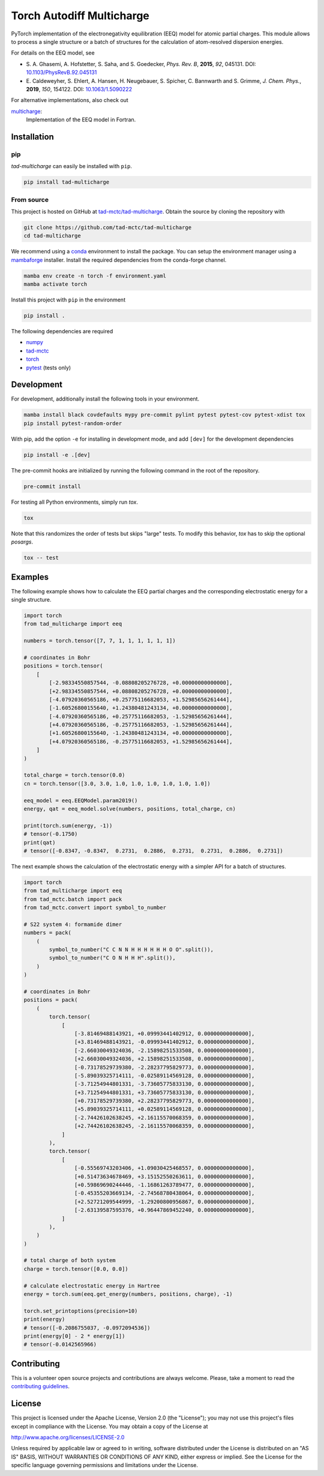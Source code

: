 Torch Autodiff Multicharge
==========================

.. image:: https://img.shields.io/badge/python-%3E=3.8-blue.svg
    :target: https://img.shields.io/badge/python-3.8%20|%203.9%20|%203.10%20|%203.11-blue.svg
    :alt: Python Versions

.. image:: https://img.shields.io/github/v/release/tad-mctc/tad-multicharge
    :target: https://github.com/tad-mctc/tad-multicharge/releases/latest
    :alt: Release

.. image:: https://img.shields.io/pypi/v/tad-multicharge
    :target: https://pypi.org/project/tad-multicharge/
    :alt: PyPI

.. image:: https://img.shields.io/badge/License-LGPL_v3-blue.svg
    :target: https://www.gnu.org/licenses/lgpl-3.0
    :alt: LGPL-3.0

.. image:: https://github.com/tad-mctc/tad-multicharge/actions/workflows/python.yaml/badge.svg
    :target: https://github.com/tad-mctc/tad-multicharge/actions/workflows/python.yaml
    :alt: CI

.. image:: https://readthedocs.org/projects/tad-multicharge/badge/?version=latest
    :target: https://tad-multicharge.readthedocs.io
    :alt: Documentation Status

.. image:: https://codecov.io/gh/tad-mctc/tad-multicharge/branch/main/graph/badge.svg?token=OGJJnZ6t4G
    :target: https://codecov.io/gh/tad-mctc/tad-multicharge
    :alt: Coverage

.. image:: https://results.pre-commit.ci/badge/github/tad-mctc/tad-multicharge/main.svg
    :target: https://results.pre-commit.ci/latest/github/tad-mctc/tad-multicharge/main
    :alt: pre-commit.ci status


PyTorch implementation of the electronegativity equilibration (EEQ) model for atomic partial charges.
This module allows to process a single structure or a batch of structures for the calculation of atom-resolved dispersion energies.

For details on the EEQ model, see

- \S. A. Ghasemi, A. Hofstetter, S. Saha, and S. Goedecker, *Phys. Rev. B*, **2015**, *92*, 045131. DOI: `10.1103/PhysRevB.92.045131 <https://doi.org/10.1103/PhysRevB.92.045131>`__

- \E. Caldeweyher, S. Ehlert, A. Hansen, H. Neugebauer, S. Spicher, C. Bannwarth and S. Grimme, *J. Chem. Phys.*, **2019**, *150*, 154122. DOI: `10.1063/1.5090222 <https://dx.doi.org/10.1063/1.5090222>`__


For alternative implementations, also check out

`multicharge <https://github.com/grimme-lab/multicharge>`__:
  Implementation of the EEQ model in Fortran.

Installation
------------

pip
~~~

*tad-multicharge* can easily be installed with ``pip``.

.. code::

    pip install tad-multicharge


From source
~~~~~~~~~~~

This project is hosted on GitHub at `tad-mctc/tad-multicharge <https://github.com/tad-mctc/tad-multicharge>`__.
Obtain the source by cloning the repository with

.. code::

    git clone https://github.com/tad-mctc/tad-multicharge
    cd tad-multicharge

We recommend using a `conda <https://conda.io/>`__ environment to install the package.
You can setup the environment manager using a `mambaforge <https://github.com/conda-forge/miniforge>`__ installer.
Install the required dependencies from the conda-forge channel.

.. code::

    mamba env create -n torch -f environment.yaml
    mamba activate torch

Install this project with ``pip`` in the environment

.. code::

    pip install .

The following dependencies are required

- `numpy <https://numpy.org/>`__
- `tad-mctc <https://github.com/tad-mctc/tad-mctc/>`__
- `torch <https://pytorch.org/>`__
- `pytest <https://docs.pytest.org/>`__ (tests only)

Development
-----------

For development, additionally install the following tools in your environment.

.. code::

    mamba install black covdefaults mypy pre-commit pylint pytest pytest-cov pytest-xdist tox
    pip install pytest-random-order

With pip, add the option ``-e`` for installing in development mode, and add ``[dev]`` for the development dependencies

.. code::

    pip install -e .[dev]

The pre-commit hooks are initialized by running the following command in the root of the repository.

.. code::

    pre-commit install

For testing all Python environments, simply run `tox`.

.. code::

    tox

Note that this randomizes the order of tests but skips "large" tests. To modify this behavior, `tox` has to skip the optional *posargs*.

.. code::

    tox -- test

Examples
--------

The following example shows how to calculate the EEQ partial charges and the corresponding electrostatic energy for a single structure.

.. code:: python

    import torch
    from tad_multicharge import eeq

    numbers = torch.tensor([7, 7, 1, 1, 1, 1, 1, 1])

    # coordinates in Bohr
    positions = torch.tensor(
        [
            [-2.98334550857544, -0.08808205276728, +0.00000000000000],
            [+2.98334550857544, +0.08808205276728, +0.00000000000000],
            [-4.07920360565186, +0.25775116682053, +1.52985656261444],
            [-1.60526800155640, +1.24380481243134, +0.00000000000000],
            [-4.07920360565186, +0.25775116682053, -1.52985656261444],
            [+4.07920360565186, -0.25775116682053, -1.52985656261444],
            [+1.60526800155640, -1.24380481243134, +0.00000000000000],
            [+4.07920360565186, -0.25775116682053, +1.52985656261444],
        ]
    )

    total_charge = torch.tensor(0.0)
    cn = torch.tensor([3.0, 3.0, 1.0, 1.0, 1.0, 1.0, 1.0, 1.0])

    eeq_model = eeq.EEQModel.param2019()
    energy, qat = eeq_model.solve(numbers, positions, total_charge, cn)

    print(torch.sum(energy, -1))
    # tensor(-0.1750)
    print(qat)
    # tensor([-0.8347, -0.8347,  0.2731,  0.2886,  0.2731,  0.2731,  0.2886,  0.2731])

The next example shows the calculation of the electrostatic energy with a simpler API for a batch of structures.

.. code:: python

    import torch
    from tad_multicharge import eeq
    from tad_mctc.batch import pack
    from tad_mctc.convert import symbol_to_number

    # S22 system 4: formamide dimer
    numbers = pack(
        (
            symbol_to_number("C C N N H H H H H H O O".split()),
            symbol_to_number("C O N H H H".split()),
        )
    )

    # coordinates in Bohr
    positions = pack(
        (
            torch.tensor(
                [
                    [-3.81469488143921, +0.09993441402912, 0.00000000000000],
                    [+3.81469488143921, -0.09993441402912, 0.00000000000000],
                    [-2.66030049324036, -2.15898251533508, 0.00000000000000],
                    [+2.66030049324036, +2.15898251533508, 0.00000000000000],
                    [-0.73178529739380, -2.28237795829773, 0.00000000000000],
                    [-5.89039325714111, -0.02589114569128, 0.00000000000000],
                    [-3.71254944801331, -3.73605775833130, 0.00000000000000],
                    [+3.71254944801331, +3.73605775833130, 0.00000000000000],
                    [+0.73178529739380, +2.28237795829773, 0.00000000000000],
                    [+5.89039325714111, +0.02589114569128, 0.00000000000000],
                    [-2.74426102638245, +2.16115570068359, 0.00000000000000],
                    [+2.74426102638245, -2.16115570068359, 0.00000000000000],
                ]
            ),
            torch.tensor(
                [
                    [-0.55569743203406, +1.09030425468557, 0.00000000000000],
                    [+0.51473634678469, +3.15152550263611, 0.00000000000000],
                    [+0.59869690244446, -1.16861263789477, 0.00000000000000],
                    [-0.45355203669134, -2.74568780438064, 0.00000000000000],
                    [+2.52721209544999, -1.29200800956867, 0.00000000000000],
                    [-2.63139587595376, +0.96447869452240, 0.00000000000000],
                ]
            ),
        )
    )

    # total charge of both system
    charge = torch.tensor([0.0, 0.0])

    # calculate electrostatic energy in Hartree
    energy = torch.sum(eeq.get_energy(numbers, positions, charge), -1)

    torch.set_printoptions(precision=10)
    print(energy)
    # tensor([-0.2086755037, -0.0972094536])
    print(energy[0] - 2 * energy[1])
    # tensor(-0.0142565966)


Contributing
------------

This is a volunteer open source projects and contributions are always welcome.
Please, take a moment to read the `contributing guidelines <CONTRIBUTING.md>`__.

License
-------

This project is licensed under the Apache License, Version 2.0 (the "License"); you may not use this project's files except in compliance with the License. You may obtain a copy of the License at

http://www.apache.org/licenses/LICENSE-2.0

Unless required by applicable law or agreed to in writing, software distributed under the License is distributed on an "AS IS" BASIS, WITHOUT WARRANTIES OR CONDITIONS OF ANY KIND, either express or implied. See the License for the specific language governing permissions and limitations under the License.
